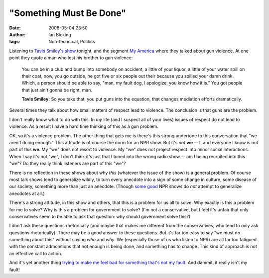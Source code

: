 "Something Must Be Done"
########################
:date: 2008-05-04 23:50
:author: Ian Bicking
:tags: Non-technical, Politics

Listening to `Tavis Smiley's show <http://www.tavistalks.com />`_ tonight, and the segment `My America <http://www.myamerica2008.org />`_ where they talked about gun violence.  At one point they quote a man who lost his brother to gun violence:

    You can be in a club and bump into somebody on accident, a little of your liquor, a little of your water spill on their coat, now, you go outside, he got five or six people out their because you spilled your damn drink.  Which, a person should be able to say, "man, my fault dog, I apologize, you know how it is."  You got people that just ain't gonna be right, man.

    **Tavis Smiley:** So you take that, you put guns into the equation, that changes mediation efforts dramatically.

Several times they talk about how small matters of respect lead to violence.  The conclusion is that guns are the problem.

I don't really know what to do with this.  In *my* life (and I suspect all of your lives) issues of respect do not lead to violence.  As a result I have a hard time thinking of this as a gun problem.

OK, so it's a violence problem.  The other thing that gets me is there's this strong undertone to this conversation that "we aren't doing enough."  This attitude is of course the norm for an NPR show.  But it's *not* **we** -- I, and everyone I know is not part of this **we**.  My "we" does not resort to violence.  My "we" does not project respect into minor social interactions.  When I say it's not "we", I don't think it's just that I tuned into the wrong radio show -- am I being recruited into this "we"?  Do they really think listeners are part of this "we"?

There is no reflection in these shows about why *this* (whatever the issue of the show) is a general problem.  Of course most talk shows tend to generalize wildly, to turn every anecdote into a sign of some change in culture, some disease of our society, something more than just an anecdote.  (Though `some <http://www.thislife.org />`_ `good <http://thestory.org />`_ NPR shows do *not* attempt to generalize anecdotes at all.)

There's a strong attitude, in this show and others, that this is a problem for us all to solve.  Why exactly is this a problem for me to solve?  Why is this a problem for government to solve?  (I'm not a conservative, but I feel it's unfair that only conservatives seem to be able to ask that question: why should government solve this?)

I don't ask these questions rhetorically (and maybe that makes me different from the conservatives, who tend to only ask questions rhetorically).  There may be a good answer to these questions.  But it's far too easy to say "we must do something about this" without saying *who* and *why*.  We (especially those of us who listen to NPR) are all far too fatigued with the constant admonitions that not enough is being done, and something has to change.  This kind of approach is not an effective call to action.

And it's yet another thing `trying to make me feel bad for something that's not my fault <https://ianbicking.org/2008/03/31/environmental-guilt />`_.  And dammit, it really isn't my fault!

